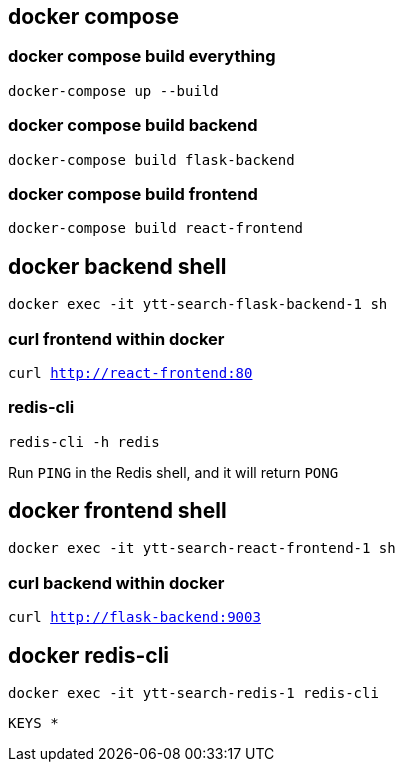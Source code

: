 == docker compose

=== docker compose build everything

`docker-compose up --build`

=== docker compose build backend

`docker-compose build flask-backend`

=== docker compose build frontend

`docker-compose build react-frontend`

== docker backend shell

`docker exec -it ytt-search-flask-backend-1 sh`

=== curl frontend within docker

`curl http://react-frontend:80`

=== redis-cli

`redis-cli -h redis`

Run `PING` in the Redis shell, and it will return `PONG`

== docker frontend shell

`docker exec -it ytt-search-react-frontend-1 sh`

=== curl backend within docker

`curl http://flask-backend:9003`

== docker redis-cli

`docker exec -it ytt-search-redis-1 redis-cli`

`KEYS *`